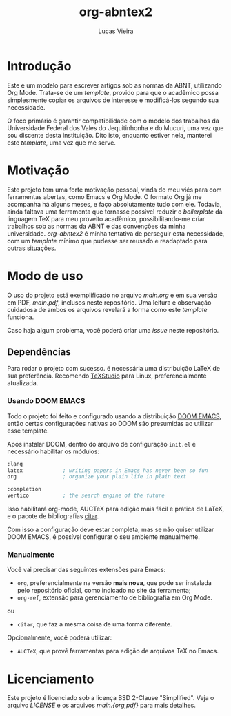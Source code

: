 #+TITLE:  org-abntex2
#+AUTHOR: Lucas Vieira
#+EMAIL:  lucasvieira@protonmail.com

* Introdução

Este é um modelo para escrever artigos sob as normas da ABNT,
utilizando Org Mode. Trata-se de um /template/, provido para que o
acadêmico possa simplesmente copiar os arquivos de interesse e
modificá-los segundo sua necessidade.

O foco primário é garantir compatibilidade com o modelo dos trabalhos
da Universidade Federal dos Vales do Jequitinhonha e do Mucuri, uma
vez que sou discente desta instituição. Dito isto, enquanto estiver
nela, manterei este /template/, uma vez que me serve.

* Motivação

Este projeto tem uma forte motivação pessoal, vinda do meu viés para
com ferramentas abertas, como Emacs e Org Mode. O formato Org já me
acompanha há alguns meses, e faço absolutamente tudo com ele. Todavia,
ainda faltava uma ferramenta que tornasse possível reduzir o
/boilerplate/ da linguagem TeX para meu proveito acadêmico,
possibilitando-me criar trabalhos sob as normas da ABNT e das
convenções da minha universidade. /org-abntex2/ é minha tentativa de
perseguir esta necessidade, com um /template/ mínimo que pudesse ser
reusado e readaptado para outras situações.

* Modo de uso

O uso do projeto está exemplificado no arquivo /main.org/ e em sua
versão em PDF, /main.pdf/, inclusos neste repositório. Uma leitura e
observação cuidadosa de ambos os arquivos revelará a forma como este
/template/ funciona.

Caso haja algum problema, você poderá criar uma /issue/ neste repositório.

** Dependências

Para rodar o projeto com sucesso. é necessária uma distribuição LaTeX de sua
preferência. Recomendo [[https://www.texstudio.org/#download][TeXStudio]] para Linux, preferencialmente atualizada.

*** Usando DOOM EMACS

Todo o projeto foi feito e configurado usando a distribuição [[https://github.com/doomemacs/doomemacs][DOOM EMACS]], então
certas configurações nativas ao DOOM são presumidas ao utilizar esse template.

Após instalar DOOM, dentro do arquivo de configuração =init.el= é necessário
habilitar os módulos:

#+begin_src emacs-lisp
       :lang
       latex             ; writing papers in Emacs has never been so fun
       org               ; organize your plain life in plain text

       :completion
       vertico           ; the search engine of the future
#+end_src

Isso habilitará org-mode, AUCTeX para edição mais fácil e prática de LaTeX, e o
pacote de bibliografias [[https://github.com/emacs-citar/citar][citar]].

Com isso a configuração deve estar completa, mas se não quiser utilizar DOOM
EMACS, é possível configurar o seu ambiente manualmente.

*** Manualmente

Você vai precisar das seguintes extensões para Emacs:

- =org=, preferencialmente na versão *mais nova*, que pode ser instalada
  pelo repositório oficial, como indicado no site da ferramenta;
- =org-ref=, extensão para gerenciamento de bibliografia em Org Mode.

ou

- =citar=, que faz a mesma coisa de uma forma diferente.

Opcionalmente, você poderá utilizar:

- =AUCTeX=, que provê ferramentas para edição de arquivos TeX no Emacs.

* Licenciamento

Este projeto é licenciado sob a licença BSD 2-Clause "Simplified". Veja o
arquivo /LICENSE/ e os arquivos /main.{org,pdf}/ para mais detalhes.
